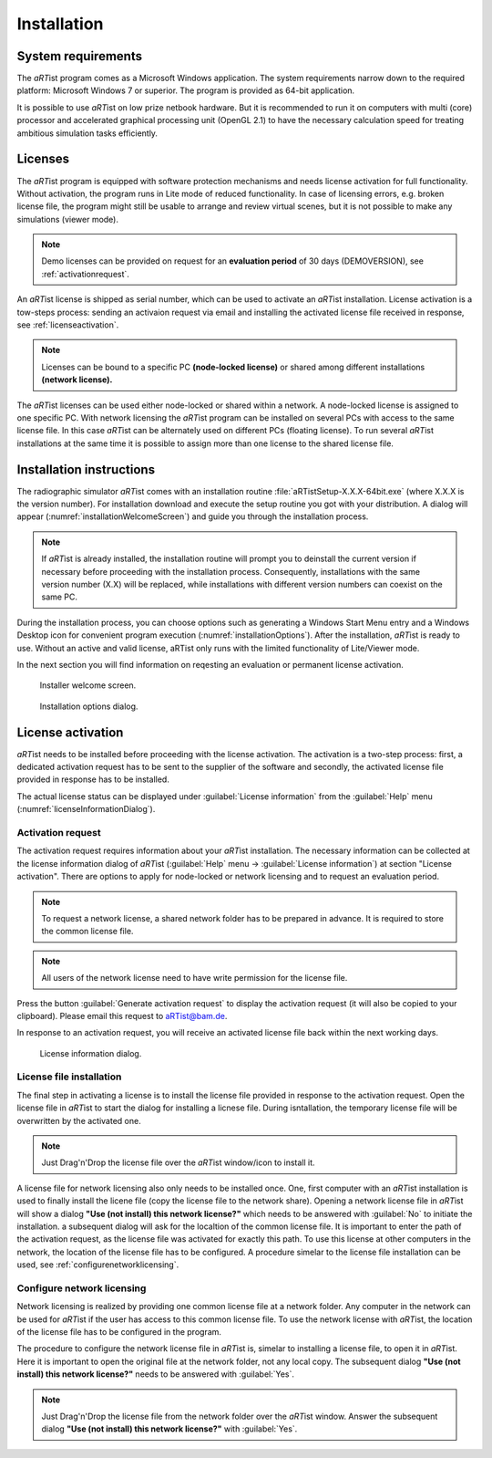 .. |artist| replace:: *aRT*\ ist

Installation
============

System requirements
-------------------

The |artist| program comes as a Microsoft Windows application. The system requirements narrow down to the required platform: Microsoft Windows 7 or superior. The program is provided as 64-bit application.

It is possible to use |artist| on low prize netbook hardware. But it is recommended to run it on computers with multi (core) processor and accelerated graphical processing unit (OpenGL 2.1) to have the necessary calculation speed for treating ambitious simulation tasks efficiently.

Licenses
--------

The |artist| program is equipped with software protection mechanisms and needs license activation for full functionality. Without activation, the program runs in Lite mode of reduced functionality. In case of licensing errors, e.g. broken license file, the program might still be usable to arrange and review virtual scenes, but it is not possible to make any simulations (viewer mode).

.. note:: Demo licenses can be provided on request for an **evaluation period** of 30 days (DEMOVERSION), see :ref:`activationrequest`.

An |artist| license is shipped as serial number, which can be used to activate an *aRT*\ ist installation. License activation is a tow-steps process: sending an activaion request via email and installing the activated license file received in response, see :ref:`licenseactivation`.

.. note:: Licenses can be bound to a specific PC **(node-locked license)** or shared among different installations **(network license).**

The |artist| licenses can be used either node-locked or shared within a network. A node-locked license is assigned to one specific PC. With network licensing the *aRT*\ ist program can be installed on several PCs with access to the same license file. In this case *aRT*\ ist can be alternately used on different PCs (floating license). To run several *aRT*\ ist installations at the same time it is possible to assign more than one license to the shared license file.

Installation instructions
-------------------------

The radiographic simulator *aRT*\ ist comes with an installation routine :file:`aRTistSetup-X.X.X-64bit.exe` (where X.X.X is the version number). For installation download and execute the setup routine you got with your distribution. A dialog will appear (:numref:`installationWelcomeScreen`) and guide you through the installation process.

.. note:: If *aRT*\ ist is already installed, the installation routine will prompt you to deinstall the current version if necessary before proceeding with the installation process. Consequently, installations with the same version number (X.X) will be replaced, while installations with different version numbers can coexist on the same PC.

During the installation process, you can choose options such as generating a Windows Start Menu entry and a Windows Desktop icon for convenient program execution (:numref:`installationOptions`). After the installation, *aRT*\ ist is ready to use. Without an active and valid license, aRTist only runs with the limited functionality of Lite/Viewer mode.

In the next section you will find information on reqesting an evaluation or permanent license activation.

.. _installationWelcomeScreen:
.. figure:: pictures/artist-2.12-setup1.png
    :alt: Installer welcome screen
    :width: 65%

    Installer welcome screen.


.. _installationOptions:
.. figure:: pictures/artist-2.12-setup2.png
    :alt: Installer option selection
    :width: 65%

    Installation options dialog.

.. _licenseactivation:

License activation
------------------

|artist| needs to be installed before proceeding with the license activation. The activation is a two-step process: first, a dedicated activation request has to be sent to the supplier of the software and secondly, the activated license file provided in response has to be installed.

The actual license status can be displayed under :guilabel:`License information` from the :guilabel:`Help` menu (:numref:`licenseInformationDialog`).

.. _activationrequest:

Activation request
^^^^^^^^^^^^^^^^^^

The activation request requires information about your *aRT*\ ist installation. The necessary information can be collected at the license information dialog of *aRT*\ ist (:guilabel:`Help` menu → :guilabel:`License information`) at section "License activation". There are options to apply for node-locked or network licensing and to request an evaluation period. 

.. note:: To request a network license, a shared network folder has to be prepared in advance. It is required to store the common license file. 

.. note:: All users of the network license need to have write permission for the license file. 

Press the button :guilabel:`Generate activation request` to display the activation request (it will also be copied to your clipboard). Please email this request to `aRTist@bam.de <mailto:aRTist@bam.de>`_.

In response to an activation request, you will receive an activated license file back within the next working days.

.. _licenseInformationDialog:
.. figure:: pictures/artist-licenseinformation.png
    :alt: License information dialog
    :width: 70%

    License information dialog.


License file installation
^^^^^^^^^^^^^^^^^^^^^^^^^

The final step in activating a license is to install the license file provided in response to the activation request. Open the license file in *aRT*\ ist to start the dialog for installing a licnese file. During isntallation, the temporary license file will be overwritten by the activated one.

.. note:: Just Drag'n'Drop the license file over the *aRT*\ ist window/icon to install it.

A license file for network licensing also only needs to be installed once. One, first computer with an *aRT*\ ist installation is used to finally install the licene file (copy the license file to the network share). Opening a network license file in *aRT*\ ist will show a dialog **"Use (not install) this network license?"** which needs to be answered with :guilabel:`No` to initiate the installation. a subsequent dialog will ask for the localtion of the common license file. It is important to enter the path of the activation request, as the license file was activated for exactly this path. To use this license at other computers in the network, the location of the license file has to be configured. A procedure simelar to the license file installation can be used, see :ref:`configurenetworklicensing`.

.. _configurenetworklicensing:

Configure network licensing
^^^^^^^^^^^^^^^^^^^^^^^^^^^

Network licensing is realized by providing one common license file at a network folder. Any computer in the network can be used for *aRT*\ ist if the user has access to this common license file. To use the network license with *aRT*\ ist, the location of the license file has to be configured in the program.

The procedure to configure the network license file in *aRT*\ ist is, simelar to installing a license file, to open it in *aRT*\ ist. Here it is important to open the original file at the network folder, not any local copy. The subsequent dialog **"Use (not install) this network license?"** needs to be answered with :guilabel:`Yes`.

.. note:: Just Drag'n'Drop the license file from the network folder over the *aRT*\ ist window. Answer the subsequent dialog **"Use (not install) this network license?"** with :guilabel:`Yes`. 